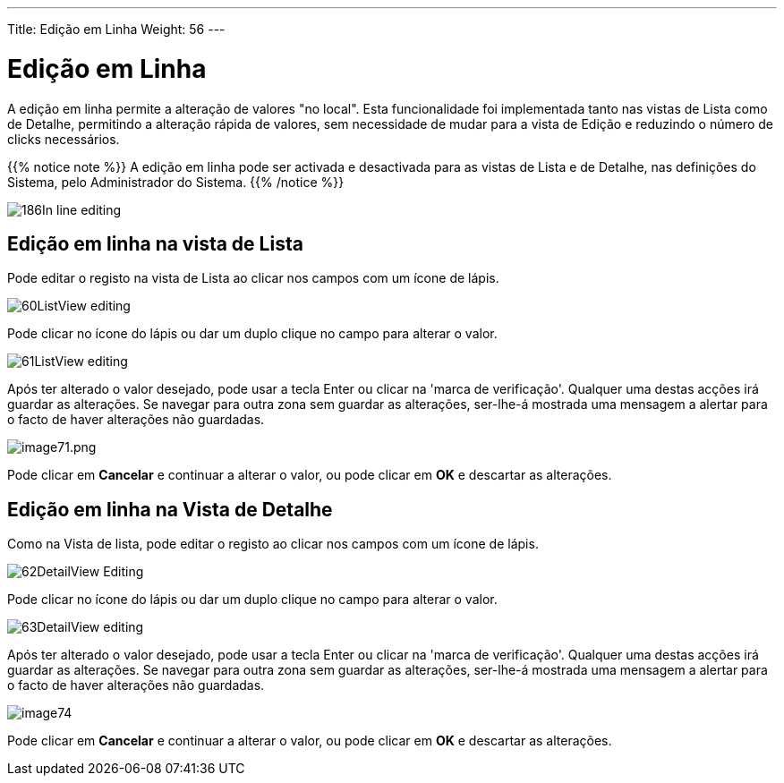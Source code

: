 ---
Title: Edição em Linha
Weight: 56
---

:author: pribeiro42
:email: p.m42.ribeiro@gmail.com

:experimental:   ////this is here to allow btn:[]syntax used below

:imagesdir: /images/en/user

= Edição em Linha

A edição em linha permite a alteração de valores "no local". Esta funcionalidade
foi implementada tanto nas vistas de Lista como de Detalhe, permitindo a
alteração rápida de valores, sem necessidade de mudar para a vista de Edição e
reduzindo o número de clicks necessários.

{{% notice note %}}
A edição em linha pode ser activada e desactivada para as vistas de Lista e de
Detalhe, nas definições do Sistema, pelo Administrador do Sistema.
{{% /notice %}}

image:186In-line_editing.png[title="Activar Edição em linha"]

== Edição em linha na vista de Lista

Pode editar o registo na vista de Lista ao clicar nos campos com um ícone de
lápis.

image:60ListView_editing.png[title="Edição em linha na Vista de Lista"]

Pode clicar no ícone do lápis ou dar um duplo clique no campo para alterar o
valor.

image:61ListView_editing.png[title="Editar campo na Vista de Lista"]

Após ter alterado o valor desejado, pode usar a tecla Enter ou clicar na 'marca
de verificação'. Qualquer uma destas acções irá guardar as alterações. Se
navegar para outra zona sem guardar as alterações, ser-lhe-á mostrada uma
mensagem a alertar para o facto de haver alterações não guardadas.

image:image71.png[image71.png,title="image71.png"]

Pode clicar em *Cancelar* e continuar a alterar o valor, ou pode clicar em *OK*
e descartar as alterações.

== Edição em linha na Vista de Detalhe

Como na Vista de lista, pode editar o registo ao clicar nos campos com um ícone
de lápis.

image:62DetailView_Editing.png[title="Edição em linha na Vista de Detalhe"]

Pode clicar no ícone do lápis ou dar um duplo clique no campo para alterar o
valor.

image:63DetailView_editing.png[title="Editar campo na Vista de Detalhe"]

Após ter alterado o valor desejado, pode usar a tecla Enter ou clicar na 'marca
de verificação'. Qualquer uma destas acções irá guardar as alterações. Se
navegar para outra zona sem guardar as alterações, ser-lhe-á mostrada uma
mensagem a alertar para o facto de haver alterações não guardadas.

image:image74.png[title="Aviso de alterações não guardadas"]

Pode clicar em *Cancelar* e continuar a alterar o valor, ou pode clicar em *OK*
e descartar as alterações.

